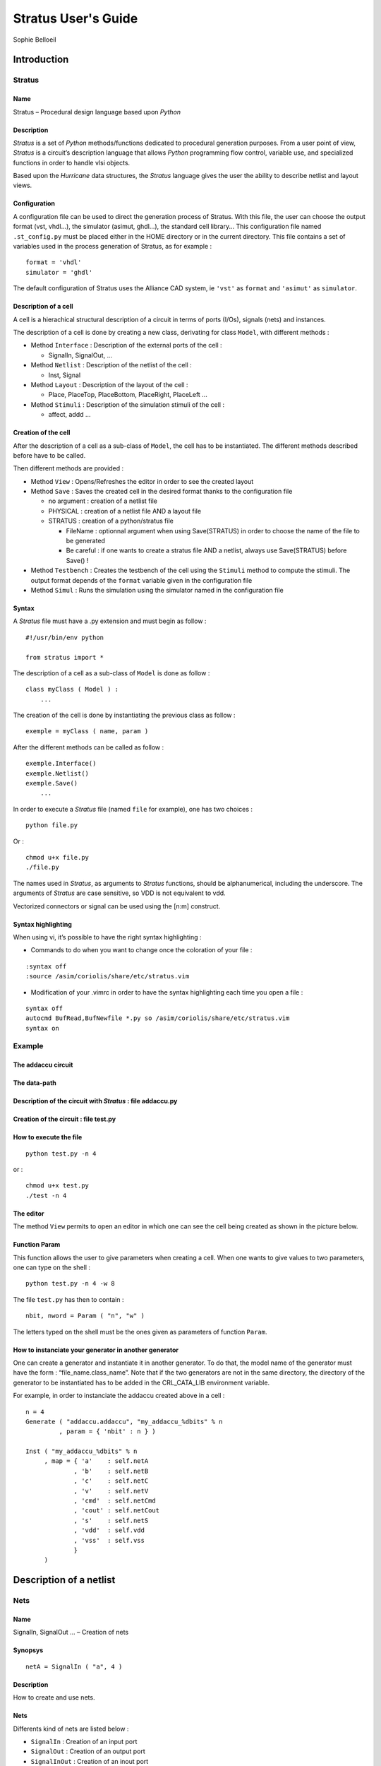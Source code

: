 ====================
Stratus User's Guide
====================
Sophie Belloeil


Introduction
============

Stratus
-------

Name
~~~~

Stratus – Procedural design language based upon *Python*

Description
~~~~~~~~~~~

*Stratus* is a set of *Python* methods/functions dedicated to
procedural generation purposes. From a user point of view, *Stratus* is
a circuit’s description language that allows *Python* programming flow
control, variable use, and specialized functions in order to handle vlsi
objects.

Based upon the *Hurricane* data structures, the *Stratus* language gives
the user the ability to describe netlist and layout views.

Configuration
~~~~~~~~~~~~~

A configuration file can be used to direct the generation process of
Stratus. With this file, the user can choose the output format (vst,
vhdl...), the simulator (asimut, ghdl...), the standard cell library...
This configuration file named ``.st_config.py`` must be placed either in
the HOME directory or in the current directory. This file contains a set
of variables used in the process generation of Stratus, as for example :

::

    format = 'vhdl'
    simulator = 'ghdl'

The default configuration of Stratus uses the Alliance CAD system, ie
``'vst'`` as ``format`` and ``'asimut'`` as ``simulator``.

Description of a cell
~~~~~~~~~~~~~~~~~~~~~

A cell is a hierachical structural description of a circuit in terms
of ports (I/Os), signals (nets) and instances.

The description of a cell is done by creating a new class, derivating
for class ``Model``, with different methods :

-  Method ``Interface`` : Description of the external ports of the cell
   :

   -  SignalIn, SignalOut, ...

-  Method ``Netlist`` : Description of the netlist of the cell :

   -  Inst, Signal

-  Method ``Layout`` : Description of the layout of the cell :

   -  Place, PlaceTop, PlaceBottom, PlaceRight, PlaceLeft ...

-  Method ``Stimuli`` : Description of the simulation stimuli of the
   cell :

   -  affect, addd ...

Creation of the cell
~~~~~~~~~~~~~~~~~~~~

After the description of a cell as a sub-class of ``Model``, the cell
has to be instantiated. The different methods described before have to
be called.

Then different methods are provided :

-  Method ``View`` : Opens/Refreshes the editor in order to see the
   created layout

-  Method ``Save`` : Saves the created cell in the desired format thanks
   to the configuration file

   -  no argument : creation of a netlist file

   -  PHYSICAL : creation of a netlist file AND a layout file

   -  STRATUS : creation of a python/stratus file

      -  FileName : optionnal argument when using Save(STRATUS) in order
         to choose the name of the file to be generated

      -  Be careful : if one wants to create a stratus file AND a
         netlist, always use Save(STRATUS) before Save() !

-  Method ``Testbench`` : Creates the testbench of the cell using the
   ``Stimuli`` method to compute the stimuli. The output format depends
   of the ``format`` variable given in the configuration file

-  Method ``Simul`` : Runs the simulation using the simulator named in
   the configuration file

Syntax
~~~~~~

A *Stratus* file must have a .py extension and must begin as follow :

::

    #!/usr/bin/env python

    from stratus import *

The description of a cell as a sub-class of ``Model`` is done as follow
:

::

    class myClass ( Model ) :
        ...

The creation of the cell is done by instantiating the previous class as
follow :

::

    exemple = myClass ( name, param )

After the different methods can be called as follow :

::

    exemple.Interface()
    exemple.Netlist()
    exemple.Save()
        ...

In order to execute a *Stratus* file (named ``file`` for example), one
has two choices :

::

    python file.py

Or :

::

    chmod u+x file.py
    ./file.py

The names used in *Stratus*, as arguments to *Stratus* functions,
should be alphanumerical, including the underscore. The arguments of
*Stratus* are case sensitive, so VDD is not equivalent to vdd.

| Vectorized connectors or signal can be used using the [n:m] construct.

Syntax highlighting
~~~~~~~~~~~~~~~~~~~

When using vi, it’s possible to have the right syntax highlighting :

-  Commands to do when you want to change once the coloration of your
   file :

::

    :syntax off
    :source /asim/coriolis/share/etc/stratus.vim

-  Modification of your .vimrc in order to have the syntax highlighting
   each time you open a file :

::

    syntax off
    autocmd BufRead,BufNewfile *.py so /asim/coriolis/share/etc/stratus.vim
    syntax on

Example
-------

The addaccu circuit
~~~~~~~~~~~~~~~~~~~

|add1|

The data-path
~~~~~~~~~~~~~

|add2|

Description of the circuit with *Stratus* : file addaccu.py
~~~~~~~~~~~~~~~~~~~~~~~~~~~~~~~~~~~~~~~~~~~~~~~~~~~~~~~~~~~

|addaccu|

Creation of the circuit : file test.py
~~~~~~~~~~~~~~~~~~~~~~~~~~~~~~~~~~~~~~

|test|

How to execute the file
~~~~~~~~~~~~~~~~~~~~~~~

::

    python test.py -n 4

or :

::

    chmod u+x test.py
    ./test -n 4

The editor
~~~~~~~~~~

The method ``View`` permits to open an editor in which one can see the
cell being created as shown in the picture below.

|editor|

Function Param
~~~~~~~~~~~~~~

This function allows the user to give parameters when creating a cell.
When one wants to give values to two parameters, one can type on the
shell :

::

    python test.py -n 4 -w 8

The file ``test.py`` has then to contain :

::

    nbit, nword = Param ( "n", "w" )

The letters typed on the shell must be the ones given as parameters of
function ``Param``.

How to instanciate your generator in another generator
~~~~~~~~~~~~~~~~~~~~~~~~~~~~~~~~~~~~~~~~~~~~~~~~~~~~~~

One can create a generator and instantiate it in another generator.
To do that, the model name of the generator must have the form :
“file\_name.class\_name”.
Note that if the two generators are not in the same directory, the
directory of the generator to be instantiated has to be added in the
CRL\_CATA\_LIB environment variable.

For example, in order to instanciate the addaccu created above in a cell
:

::

    n = 4
    Generate ( "addaccu.addaccu", "my_addaccu_%dbits" % n
             , param = { 'nbit' : n } )

    Inst ( "my_addaccu_%dbits" % n
         , map = { 'a'    : self.netA
                 , 'b'    : self.netB
                 , 'c'    : self.netC
                 , 'v'    : self.netV
                 , 'cmd'  : self.netCmd
                 , 'cout' : self.netCout
                 , 's'    : self.netS
                 , 'vdd'  : self.vdd
                 , 'vss'  : self.vss
                 }
         )


Description of a netlist
========================

Nets
----

Name
~~~~

SignalIn, SignalOut ... – Creation of nets

Synopsys
~~~~~~~~

::

    netA = SignalIn ( "a", 4 )

Description
~~~~~~~~~~~

How to create and use nets.

Nets
~~~~

Differents kind of nets are listed below :

-  ``SignalIn`` : Creation of an input port

-  ``SignalOut`` : Creation of an output port

-  ``SignalInOut`` : Creation of an inout port

-  ``SignalUnknown`` : Creation of an input/output port which direction
   is not defined

-  ``TriState`` : Creation of a tristate port

-  ``CkIn`` : Creation of a clock port

-  ``VddIn`` : Creation of the vdd alimentation

-  ``VssIn`` : Creation of the vss alimentation

-  ``Signal`` : Creation of an internal net

Parameters
~~~~~~~~~~

All kind of constructors have the same parameters :

-  ``name`` : the name of the net (mandatory argument)

-  ``arity`` : the arity of the net (mandatory argument)

-  ``indice`` : for bit vectors only : the LSB bit (optional argument :
   set to 0 by default)

Only ``CkIn``, ``VddIn`` and ``VssIn`` do not have the same parameters :
there is only the ``name`` parameter (they are 1 bit nets).

Functions and methods
~~~~~~~~~~~~~~~~~~~~~

Some functions/methods are provided in order to handle nets :

-  function ``Cat`` : Concatenation of nets, beginning with the MSB

   ::

       Inst ( 'DpgenInv'
            , map = { 'i0'  : Cat ( A, B )
                    , 'nq'  : S
                    , 'vdd' : vdd
                    , 'vss' : vss
                    }
            )

   Or :

   ::

       tab = []
       tab.append ( A )
       tab.append ( B )

       Inst ( 'DpgenInv'
            , map = { 'i0'  : Cat ( tab )
                    , 'nq'  : S
                    , 'vdd' : vdd
                    , 'vss' : vss
                    }
            )

   If A and B are 2 bits nets, the net ``myNet`` will be such as :

   ::

       myNet[3] = A[1]
       myNet[2] = A[0]
       myNet[1] = B[1]
       myNet[0] = B[0]

-  function ``Extend`` : Creation of a net which is an extension of the
   net which it is applied to

   ::

       temp    = Signal (     "temp", 5 )
       tempExt = Signal ( "temp_ext", 8 )

       tempExt <= temp.Extand ( 8, 'one' )

-  method ``Alias`` : Creation of an alias name for a net

   ::

       cin.Alias  ( c_temp[0] )
       cout.Alias ( c_temp[4] )
       for i in range ( 4 ) :
         Inst ( "Fulladder"
              , map = { 'a'    : a[i]
                      , 'b'    : b[i]
                      , 'cin'  : c_temp[i]
                      , 'sout' : sout[i]
                      , 'cout' : c_temp[i+1]
                      , 'vdd'  : vdd
                      , 'vss'  : vss
                      }
              )    


Errors
~~~~~~

Some errors may occur :

-  | ``Error in SignalIn :``
   | ``the lenght of the net must be a positive value.``
   | One can not create a net with a negative lenght.


Instances
---------

Name
~~~~

Inst – Creation of instances

Synopsys
~~~~~~~~

::

    Inst ( model
         , name
         , map = connectmap 
         )

Description
~~~~~~~~~~~

Instantiation of an instance. The type of the instance is given by the
``model`` parameter. The connexions are made thanks to the
``connectmap`` parameters.

Parameters
~~~~~~~~~~

-  ``Model`` : Name of the mastercell of the instance to create
   (mandatory argument)

-  ``name`` : Name of the instance (optional)
   When this argument is not defined, the instance has a name created
   by default. This argument is usefull when one wants to create a
   layout as well. Indeed, the placement of the instances is much easier
   when the conceptor has chosen himself the name f the
   instances.</para>

-  ``connectmap`` : Connexions in order to make the netlist

``param`` and ``map`` are dictionnaries as shown in the example below.

Example
~~~~~~~

::

    Inst ( 'a2_x2'
         , map = { 'i0'  : in0
                 , 'i1'  : in1
                 , 'q'   : out
                 , 'vdd' : vdd
                 , 'vss' : vss
                 }
         )

You can see a concrete example at :

Errors
~~~~~~

Some errors may occur :

-  ``Error in Inst : the model Model does not exist.``
   ``Check CRL_CATA_LIB.``
   Either one has made a mistake in the name of the model, either the
   environment variable is not correct.

-  ``Error in Inst : port does not exist in model Model.``
   One port in map is not correct.

-  ``Error in Inst : one input net is not dimensionned.``
   The size of the output nets is automatically calculated bus the
   input nets must be dimensionned before being connected.


Generators
----------

Name
~~~~

Generate – Interface with the generators

Synopsys
~~~~~~~~

::

    Generate ( model, modelname, param = dict )

Description
~~~~~~~~~~~

The ``Generate`` function call is the generic interface to all
generators.

Arguments
~~~~~~~~~

-  ``model`` : Specifies which generator is to be invoked

   -  If the generator belongs to the Dpgen library provided by Stratus,
      the model name of the generator is simply the name of the class of
      the generator.

   -  If the generator is created by the user, the model name of the
      generator must have the form : “file\_name.class\_name”. (Note
      that if the the generator is not in the working directory, the
      directory of the generator to be instantiated has to be added in
      the CRL\_CATA\_LIB environment variable)

-  ``modelname`` : Specifies the name of the model to be generated

-  ``dict`` : Specifies the parameters of the generator

Parameters
~~~~~~~~~~

Every generator has it’s own parameters. They must be described in the
map ``dict``.
Every generator provides a netlist view. Two other views can be
generated, if they are provided by the generator. Two parameters have to
be given, in order to choose those views :

-  ’physical’ : True/False, generation of the physical view (optionnal,
   False by default)

-  ’behavioral’ : True/False, generation of the behavioral view
   (optionnal, False by default)

Errors
~~~~~~

Some errors may occur :

-  ``[Stratus ERROR] Generate : the model must be described in a string.``


Description of a layout
=======================

Place
-----

Name
~~~~

Place – Places an instance

Synopsys
~~~~~~~~

::

    Place ( ins, sym, point )

Description
~~~~~~~~~~~

Placement of an instance.
The instance has to be instantiated in the method ``Netlist``, in
order to use the ``Place`` function.

Parameters
~~~~~~~~~~

-  ``ins`` : Instance to place.

-  ``sym`` : Geometrical operation to be performed on the instance
   before beeing placed.
   The ``sym`` argument can take eight legal values :

   -  ``NOSYM`` : no geometrical operation is performed

   -  ``SYM_Y`` : Y becomes -Y, that means toward X axe symetry

   -  ``SYM_X`` : X becomes -X, that means toward Y axe symetry

   -  ``SYMXY`` : X becomes -X, Y becomes -Y

   -  ``ROT_P`` : a positive 90 degrees rotation takes place

   -  ``ROT_M`` : a negative 90 degrees rotation takes place

   -  ``SY_RP`` : Y becomes -Y, and then a positive 90 degrees rotation
      takes place

   -  ``SY_RM`` : Y becomes -Y, and then a negative 90 degrees rotation
      takes place

-  ``point`` : coordinates of the lower left corner of the abutment box
   of the instance in the current figure.

Example
~~~~~~~

::

    Place ( myInst, NOSYM, XY ( 0, 0 ) )

Errors
~~~~~~

Some errors may occur :

-  | ``[Stratus ERROR] Placement : the instance doesn't exist.``
   | The instance must be instanciated in order to be placed.

-  ``[Stratus ERROR] Placement : the first argument is not an instance.``

-  | ``[Stratus ERROR] Placement : the instance is already placed.``
   | One can not place an instance twice

-  | ``[Stratus ERROR] Place : wrong argument for placement type.``
   | The symetry given as argument is not correct.

-  | ``[Stratus ERROR] Place : wrong argument for placement,``
   | `` the coordinates must be put in a XY object.``
   | The coordinates are not descrobed the bood way.


PlaceTop
--------

Name
~~~~

PlaceTop – Places an instance at the top of the “reference instance”

Synopsys
~~~~~~~~

::

    PlaceTop ( ins, sym, offsetX, offsetY )

Description
~~~~~~~~~~~

Placement of an instance.
The instance has to be instantiated in the method ``Netlist`` in order
to use the ``PlaceTop`` function.

The bottom left corner of the abutment box of the instance is placed,
after beeing symetrized and/or rotated, toward the top left corner of
the abutment box of the “reference instance”. The newly placed instance
becomes the “reference instance”.

Parameters
~~~~~~~~~~

-  ``ins`` : Instance to place.

-  ``sym`` : Geometrical operation to be performed on the instance
   before beeing placed.
   The ``sym`` argument can take eight legal values :

   -  ``NOSYM`` : no geometrical operation is performed

   -  ``SYM_Y`` : Y becomes -Y, that means toward X axe symetry

   -  ``SYM_X`` : X becomes -X, that means toward Y axe symetry

   -  ``SYMXY`` : X becomes -X, Y becomes -Y

   -  ``ROT_P`` : a positive 90 degrees rotation takes place

   -  ``ROT_M`` : a negative 90 degrees rotation takes place

   -  ``SY_RP`` : Y becomes -Y, and then a positive 90 degrees rotation
      takes place

   -  ``SY_RM`` : Y becomes -Y, and then a negative 90 degrees rotation
      takes place

-  ``offsetX`` (optionnal) : An offset is put horizontally. The value
   given as argument must be a multiple of PITCH

-  ``offsetY`` (optionnal) : An offset is put vertically. The value
   given as argument must be a multiple of SLICE

Example
~~~~~~~

::

    Place    ( myInst1, NOSYM, 0, 0 )
    PlaceTop ( myInst2, SYM_Y )

Errors
~~~~~~

Some errors may occur :

-  ``[Stratus ERROR] Placement : the instance doesn't exist.``
   The instance must be instanciated in order to be placed.

-  ``[Stratus ERROR] Placement : the first argument is not an instance.``

-  ``[Stratus ERROR] Placement : the instance is already placed.``
   One can not place an instance twice

-  ``[Stratus ERROR] PlaceTop : no previous instance.``
   One can use ``PlaceTop`` only if a reference instance exist. Use a
   ``Place`` call before.

-  ``[Stratus ERROR] PlaceTop : wrong argument for placement type.``
   The symetry given as argument is not correct.


PlaceBottom
-----------

Name
~~~~

PlaceBottom – Places an instance below the “reference instance”

Synopsys
~~~~~~~~

::

    PlaceBottom ( ins, sym, offsetX, offsetY )

Description
~~~~~~~~~~~

Placement of an instance.
The instance has to be instantiated in the method ``Netlist`` in order
to use the ``PlaceTop`` function.

The top left corner of the abutment box of the instance is placed, after
beeing symetrized and/or rotated, toward the bottom left corner of the
abutment box of the “reference instance”. The newly placed instance
becomes the “reference instance”.

Parameters
~~~~~~~~~~

-  ``ins`` : Instance to place.

-  ``sym`` : Geometrical operation to be performed on the instance
   before beeing placed.
   The ``sym`` argument can take eight legal values :

   -  ``NOSYM`` : no geometrical operation is performed

   -  ``SYM_Y`` : Y becomes -Y, that means toward X axe symetry

   -  ``SYM_X`` : X becomes -X, that means toward Y axe symetry

   -  ``SYMXY`` : X becomes -X, Y becomes -Y

   -  ``ROT_P`` : a positive 90 degrees rotation takes place

   -  ``ROT_M`` : a negative 90 degrees rotation takes place

   -  ``SY_RP`` : Y becomes -Y, and then a positive 90 degrees rotation
      takes place

   -  ``SY_RM`` : Y becomes -Y, and then a negative 90 degrees rotation
      takes place

-  ``offsetX`` (optionnal) : An offset is put horizontally. The value
   given as argument must be a multiple of PITCH

-  ``offsetY`` (optionnal) : An offset is put vertically. The value
   given as argument must be a multiple of SLICE

Example
~~~~~~~

::

    Place       ( myInst1, NOSYM, 0, 0 )
    PlaceBottom ( myInst2, SYM_Y       )

Errors
~~~~~~

Some errors may occur :

-  ``[Stratus ERROR] Placement : the instance doesn't exist.``
   The instance must be instanciated in order to be placed.

-  ``[Stratus ERROR] Placement : the first argument is not an instance.``

-  ``[Stratus ERROR] Placement : the instance is already placed.``
   One can not place an instance twice

-  ``[Stratus ERROR] PlaceBottom : no previous instance.``
   One can use ``PlaceBottom`` only if a reference instance exist. Use
   a ``Place`` call before.

-  ``[Stratus ERROR] PlaceBottom : wrong argument for placement type.``
   The symetry given as argument is not correct.


PlaceRight
----------

Name
~~~~

PlaceRight – Places an instance at the right of the “reference instance”

Synopsys
~~~~~~~~

::

    PlaceRight ( ins, sym, offsetX, offsetY )

Description
~~~~~~~~~~~

Placement of an instance.
The instance has to be instantiated in the method ``Netlist`` in order
to use the ``PlaceTop`` function.

The bottom left corner of the abutment box of the instance is placed,
after beeing symetrized and/or rotated, toward the bottom right corner
of the abutment box of the “reference instance”. The newly placed
instance becomes the “reference instance”.

Parameters
~~~~~~~~~~

-  ``ins`` : Instance to place.

-  ``sym`` : Geometrical operation to be performed on the instance
   before beeing placed.
   The ``sym`` argument can take eight legal values :

   -  ``NOSYM`` : no geometrical operation is performed

   -  ``SYM_Y`` : Y becomes -Y, that means toward X axe symetry

   -  ``SYM_X`` : X becomes -X, that means toward Y axe symetry

   -  ``SYMXY`` : X becomes -X, Y becomes -Y

   -  ``ROT_P`` : a positive 90 degrees rotation takes place

   -  ``ROT_M`` : a negative 90 degrees rotation takes place

   -  ``SY_RP`` : Y becomes -Y, and then a positive 90 degrees rotation
      takes place

   -  ``SY_RM`` : Y becomes -Y, and then a negative 90 degrees rotation
      takes place

-  ``offsetX`` (optionnal) : An offset is put horizontally. The value
   given as argument must be a multiple of PITCH

-  ``offsetY`` (optionnal) : An offset is put vertically. The value
   given as argument must be a multiple of SLICE

Example
~~~~~~~

::

    Place      ( myInst1, NOSYM, 0, 0 )
    PlaceRight ( myInst2, NOSYM )

Errors
~~~~~~

Some errors may occur :

-  ``[Stratus ERROR] Placement : the instance doesn't exist.``
   The instance must be instanciated in order to be placed.

-  ``[Stratus ERROR] Placement : the first argument is not an instance.``

-  ``[Stratus ERROR] Placement : the instance is already placed.``
   One can not place an instance twice

-  ``[Stratus ERROR] PlaceRight : no previous instance.``
   One can use ``PlaceRight`` only if a reference instance exist. Use
   a ``Place`` call before.

-  ``[Stratus ERROR] PlaceRight : wrong argument for placement type.``
   The symetry given as argument is not correct.


PlaceLeft
---------

Name
~~~~

PlaceLeft – Places an instance at the left of the “reference instance”

Synopsys
~~~~~~~~

::

    PlaceLeft ( ins, sym, offsetX, offsetY )

Description
~~~~~~~~~~~

Placement of an instance.
The instance has to be instantiated in the method ``Netlist`` in order
to use the ``PlaceTop`` function.

The bottom right corner of the abutment box of the instance is placed,
after beeing symetrized and/or rotated, toward the bottom left corner of
the abutment box of the “reference instance”. The newly placed instance
becomes the “reference instance”.

Parameters
~~~~~~~~~~

-  ``ins`` : Instance to place.

-  ``sym`` : Geometrical operation to be performed on the instance
   before beeing placed.
   The ``sym`` argument can take eight legal values :

   -  ``NOSYM`` : no geometrical operation is performed

   -  ``SYM_Y`` : Y becomes -Y, that means toward X axe symetry

   -  ``SYM_X`` : X becomes -X, that means toward Y axe symetry

   -  ``SYMXY`` : X becomes -X, Y becomes -Y

   -  ``ROT_P`` : a positive 90 degrees rotation takes place

   -  ``ROT_M`` : a negative 90 degrees rotation takes place

   -  ``SY_RP`` : Y becomes -Y, and then a positive 90 degrees rotation
      takes place

   -  ``SY_RM`` : Y becomes -Y, and then a negative 90 degrees rotation
      takes place

-  ``offsetX`` (optionnal) : An offset is put horizontally. The value
   given as argument must be a multiple of PITCH

-  ``offsetY`` (optionnal) : An offset is put vertically. The value
   given as argument must be a multiple of SLICE

Example
~~~~~~~

::

    Place     ( myInst1, NOSYM, 0, 0 )
    PlaceLeft ( myInst2, NOSYM )

Errors
~~~~~~

Some errors may occur :

-  ``[Stratus ERROR] Placement : the instance doesn't exist.``
   The instance must be instanciated in order to be placed.

-  ``[Stratus ERROR] Placement : the first argument is not an instance.``

-  ``[Stratus ERROR] Placement : the instance is already placed.``
   One can not place an instance twice

-  ``[Stratus ERROR] PlaceLeft : no previous instance.``
   One can use ``PlaceLeft`` only if a reference instance exist. Use a
   ``Place`` call before.

-  ``[Stratus ERROR] PlaceLeft : wrong argument for placement type.``
   The symetry given as argument is not correct.


SetRefIns
---------

Name
~~~~

SetRefIns – Defines the new “reference instance” for placement

Synopsys
~~~~~~~~

::

    SetRefIns ( ins )

Description
~~~~~~~~~~~

This function defines the new “reference instance”, used as starting
point in the relative placement functions.
It’s regarding the abutmentbox of the instance ``ins`` that the next
instance is going to be placed, if using the appropriate functions.

Note that the more recently placed instance becomes automaticaly the
“reference instance”, if SetRefIns isn’t called.

Parameters
~~~~~~~~~~

-  ``ins`` : defines the new “reference instance”

Example
~~~~~~~

::

    Place      ( myInst1, NOSYM, 0, 0 )
    PlaceRight ( myInst2, NOSYM       )

    SetRefIns  ( myInst1 )
    PlaceTop   ( myInst3, SYM_Y       )

``myInst3`` is on top of ``myInst1`` instead of ``myInst2``.

Errors
~~~~~~

Some errors may occur :

-  ``[Stratus ERROR] SetRefIns : the instance doesn't exist.``
   If the instance has not been instanciated, it is impossible do to
   any placement from it.

-  ``[Stratus ERROR] SetRefIns : the instance ...is not placed.``
   If the instance has not been placed, it is impossible do to any
   placement from it.


DefAb
-----

Name
~~~~

DefAb – Creates the abutment box of the current cell

Synopsys
~~~~~~~~

::

    DefAb ( point1, point2 )

Description
~~~~~~~~~~~

This function creates the abutment box of the current cell.

Note that one does not have to call this function before saving in order
to create the abutment box. The abutment box is created nevertheless
(given to placed instances). This function is usefull if one wants to
create an abutment before placing the instances.

Parameters
~~~~~~~~~~

-  ``point1`` : coordinates of the bottom left corner of the created
   abutment box.

-  ``point2`` : coordinates of the top right corner of the created
   abutment box.

Example
~~~~~~~

::

    DefAb ( XY(0, 0), XY(500, 100) )

    Place ( self.inst, NOSYM, XY(0, 0) )

Errors
~~~~~~

Some errors may occur :

-  ``[Stratus ERROR] DefAb : an abutment box already exists.``
   `` Maybe you should use ResizeAb function.``
   One has called DefAb but the current cell already has an abutment
   box.
   In order to modify the current abutment box, the function to call
   is ResizeAb.

-  ``[Stratus ERROR] DefAb : wrong argument,``
   `` the coordinates must be put in a XY object.``
   The type of one of the arguments is not correct. Coordinates must
   be put in a ``XY`` object.

-  ``[Stratus ERROR] DefAb :``
   ``Coordinates of an abutment Box in y must be multiple of the slice.``
   ``Coordinates of an abutment Box in x must be multiple of the pitch.``
   One has called DefAb with non authorized values.


ResizeAb
--------

Name
~~~~

ResizeAb – Modifies the abutment box of the current cell

Synopsys
~~~~~~~~

::

    ResizeAb ( dx1, dy1, dx2, dy2 )

Description
~~~~~~~~~~~

This function modifies the abutment box of the current cell.
The coordinates of the abutment box are the coordinates of the envelop
of the abutment boxes of each instance plus the delta values given as
argument.

Note that one can not call this function in order to create the abutment
box. This fonction only modifies the already created abutment box.

Parameters
~~~~~~~~~~

-  ``(dx1, dy1)`` : Values to be substracted to the lower left corner of
   the previous abutment box.

-  ``(dx2, dy2)`` : Values to be added to the upper right corner of the
   previous abutment box.

The Values are used as follow :

|resize|

Example
~~~~~~~

::

    % Expansion of the abutment box at the top and the bottom
    ResizeAb ( 0, 100, 0, 100 )

Errors
~~~~~~

Some errors may occur :

-  `` [Stratus ERROR] ResizeAb :``
   ``Coordinates of an abutment Box in y must be multiple of the slice.``
   ``Coordinates of an abutment Box in x must be multiple of the pitch.``
   One has called ResizeAb with non authorized values

-  `` [Stratus ERROR] ResizeAb :``
   ``one of the values of dx1 or dx2 (dy1 or dy2)  is incompatible with``
   ``the size of the abutment box.``
   ``Coordinates of an abutment Box in x must be multiple of the pitch.``
   One has called ResizeAb with a value which deteriorates the
   abtument box


Patterns generation extension
=============================

Description of the stimuli
--------------------------

The stimuli used for the simulation are described in a ``Stimuli``
method. This method is a Python function generator that is automatically
called by the ``Testbench`` method to generate all the stimuli. As a
Python function generator, the ``yield`` instruction have to be used at
the end of each stimuli computation.

Affect value to signals
~~~~~~~~~~~~~~~~~~~~~~~

The method ``affect`` permits to affect a value to a given signal as
follow

::

    self._stim.affect(self.Ck,0)

Add stimuli
~~~~~~~~~~~

The method ``add`` permits to finish a step of simulation by add all the
values to the current stimuli

::

    self._stim.add()

Place and Route
===============

PlaceSegment
------------

Name
~~~~

PlaceSegment – Places a segment

Synopsys
~~~~~~~~

::

    PlaceSegment ( net, layer, point1, point2, width )

Description
~~~~~~~~~~~

Placement of a segment.
The segment is created between ``point1`` and ``point2`` on the layer
``layer`` and with width ``width``. It belongs to the net ``net``.
Note that the segment must be horizontal or vertival.

Parameters
~~~~~~~~~~

-  ``net`` : Net which the segment belongs to

-  ``layer`` : Layer of the segment.
   The ``layer`` argument is a string wich can take different values,
   thanks to the technology (file described in HUR\_TECHNO\_NAME)

   -  NWELL, PWELL, ptie, ntie, pdif, ndif, ntrans, ptrans, poly, ALU1,
      ALU2, ALU3, ALU4, ALU5, ALU6, VIA1, VIA2, VIA3, VIA4, VIA5, TEXT,
      UNDEF, SPL1, TALU1, TALU2, TALU3, TALU4, TALU5, TALU6, POLY, NTIE,
      PTIE, NDIF, PDIF, PTRANS, NTRANS, CALU1, CALU2, CALU3, CALU4,
      CALU5, CALU6, CONT\_POLY, CONT\_DIF\_N, CONT\_DIF\_P,
      CONT\_BODY\_N, CONT\_BODY\_P, via12, via23, via34, via45, via56,
      via24, via25, via26, via35, via36, via46, CONT\_TURN1,
      CONT\_TURN2, CONT\_TURN3, CONT\_TURN4, CONT\_TURN5, CONT\_TURN6

-  ``point1``, ``point2`` : The segment is created between those two
   points

Example
~~~~~~~

::

    PlaceSegment ( myNet, "ALU3", XY (10, 0), XY (10, 100), 2 )

Errors
~~~~~~

Some errors may occur :

-  ``[Stratus ERROR] PlaceSegment : Argument layer must be a string.``

-  ``[Stratus ERROR] PlaceSegment : Wrong argument,``
   ``the coordinates of the segment must be put in XY objects.``

-  ``[Stratus ERROR] PlaceSegment : Segments are vertical or horizontal.``
   The two references given as argument do not describe a vertical or
   horizontal segment. Wether coordinate x or y of the references must
   be identical.

]*CopyUpSegment*CopyUpSegmentseccopy

PlaceContact
------------

Name
~~~~

PlaceContact – Places a contact

Synopsys
~~~~~~~~

::

    PlaceContact ( net, layer, point, width, height )

Description
~~~~~~~~~~~

Placement of a contact.
The contact is located at the coodinates of ``point``, on the layer
``layer`` and has a size of 1 per 1. It belongs to the net ``net``.
Note that the segment must be horizontal or vertival.

Parameters
~~~~~~~~~~

-  ``net`` : Net which the contact belongs to

-  ``layer`` : Layer of the segment.
   The ``layer`` argument is a string wich can take different values,
   thanks to the technology (file described in HUR\_TECHNO\_NAME)

   -  NWELL, PWELL, ptie, ntie, pdif, ndif, ntrans, ptrans, poly, ALU1,
      ALU2, ALU3, ALU4, ALU5, ALU6, VIA1, VIA2, VIA3, VIA4, VIA5, TEXT,
      UNDEF, SPL1, TALU1, TALU2, TALU3, TALU4, TALU5, TALU6, POLY, NTIE,
      PTIE, NDIF, PDIF, PTRANS, NTRANS, CALU1, CALU2, CALU3, CALU4,
      CALU5, CALU6, CONT\_POLY, CONT\_DIF\_N, CONT\_DIF\_P,
      CONT\_BODY\_N, CONT\_BODY\_P, via12, via23, via34, via45, via56,
      via24, via25, via26, via35, via36, via46, CONT\_TURN1,
      CONT\_TURN2, CONT\_TURN3, CONT\_TURN4, CONT\_TURN5, CONT\_TURN6

-  ``point`` : Coodinates of the contact

-  ``width`` : Width of the contact

-  ``height`` : Height of the contact

Example
~~~~~~~

::

    PlaceContact ( myNet, "ALU2", XY (10, 0), 2, 2 )

Errors
~~~~~~

Some errors may occur :

-  ``[Stratus ERROR] PlaceContact : Argument layer must be a string.``

-  ``[Stratus ERROR] PlaceContact : Wrong argument,``
   ``the coordinates of the contact must be put in a XY object.``


PlacePin
--------

Name
~~~~

PlacePin – Places a pin

Synopsys
~~~~~~~~

::

    PlacePin ( net, layer, direction, point, width, height )

Description
~~~~~~~~~~~

Placement of a pin.
The pin is located at the coodinates of ``point``, on the layer
``layer``, has a a direction of ``direction`` and size of 1 per 1. It
belongs to the net ``net``.

Parameters
~~~~~~~~~~

-  ``net`` : Net which the pin belongs to

-  ``layer`` : Layer of the segment.
   The ``layer`` argument is a string wich can take different values,
   thanks to the technology (file described in HUR\_TECHNO\_NAME)

   -  NWELL, PWELL, ptie, ntie, pdif, ndif, ntrans, ptrans, poly, ALU1,
      ALU2, ALU3, ALU4, ALU5, ALU6, VIA1, VIA2, VIA3, VIA4, VIA5, TEXT,
      UNDEF, SPL1, TALU1, TALU2, TALU3, TALU4, TALU5, TALU6, POLY, NTIE,
      PTIE, NDIF, PDIF, PTRANS, NTRANS, CALU1, CALU2, CALU3, CALU4,
      CALU5, CALU6, CONT\_POLY, CONT\_DIF\_N, CONT\_DIF\_P,
      CONT\_BODY\_N, CONT\_BODY\_P, via12, via23, via34, via45, via56,
      via24, via25, via26, via35, via36, via46, CONT\_TURN1,
      CONT\_TURN2, CONT\_TURN3, CONT\_TURN4, CONT\_TURN5, CONT\_TURN6

-  ``direction`` : Direction of the pin

   -  UNDEFINED, NORTH, SOUTH, EAST, WEST

-  ``point`` : Coodinates of the pin

-  ``width`` : Width of the pin

-  ``height`` : Height of the pin

Example
~~~~~~~

::

    PlacePin ( myNet, "ALU2", NORTH, XY (10, 0), 2, 2 )

Errors
~~~~~~

Some errors may occur :

-  ``[Stratus ERROR] PlacePin : Argument layer must be a string.``

-  ``[Stratus ERROR] PlacePin : Illegal pin access direction.``
   ``The values are : UNDEFINED, NORTH, SOUTH, EAST, WEST.``

-  ``[Stratus ERROR] PlacePin : Wrong argument,``
   ``the coordinates of the pin must be put in a XY object.``

PlaceRef
--------

Name
~~~~

PlaceRef – Places a reference

Synopsys
~~~~~~~~

::

    PlaceRef ( point, name )

Description
~~~~~~~~~~~

Placement of a reference.
The reference is located at the coordinates of ``point``, with name
``name``.

Parameters
~~~~~~~~~~

-  ``point`` : Coodinates of the reference

-  ``name`` : Name of the reference

Example
~~~~~~~

::

    PlaceRef ( XY (10, 0), "myref" )

Errors
~~~~~~

Some errors may occur :

-  ``[Stratus ERROR] PlaceRef : Wrong argument,``
   ``the coordinates of the reference must be put in a XY object.``

-  ``[Stratus ERROR] PlaceRef : Argument layer must be a string.``


GetRefXY
--------

Name
~~~~

GetRefXY – Returns the coordinates of a reference

Synopsys
~~~~~~~~

::

    GetRefXY ( pathname, refname )

Description
~~~~~~~~~~~

Computation of coordinates.
The point returned (object XY) represents the location of the
reference of name ``refname`` within the coodinates system of the top
cell. The reference ``refname`` is instanciated in an instance found
thanks to ``pathname`` which represents an ordered sequence of instances
through the hierarchy.

Parameters
~~~~~~~~~~

-  ``pathname`` : The path in order to obtain, from the top cell, the
   instance the reference ``refname`` belongs to

-  ``refname`` : The name of the reference

Example
~~~~~~~

The cell which is being created (the top cell), instanciates a generator
with instance name “my\_dpgen\_and2”. This generator instanciates an
instance called “cell\_1” which the reference “i0\_20” belongs to.

::

    GetRefXY ( "my_dpgen_and2.cell_1", "i0_20" )

Errors
~~~~~~

Some errors may occur :

-  ``[Stratus ERROR] GetRefXY :``
   ``The instance's path must be put with a string.``

-  ``[Stratus ERROR] GetRefXY :``
   ``The reference must be done with it's name : a string.``

-  ``[Stratus ERROR] GetRefXY :``
   ``No reference found with name ... in masterCell ...``

CopyUpSegment
-------------

Name
~~~~

CopyUpSegment – Copies the segment of an instance in the current cell

Synopsys
~~~~~~~~

::

    CopyUpSegment ( pathname, netname, newnet  )

Description
~~~~~~~~~~~

Duplication of a segment.
The segment is created with the same cordinates and layer as the
segment corresponding to the net ``netname`` in the instance found
thanks to ``pathname``. It belongs to the net ``newnet``.
Note that if several segments correspond to the net, they are all
going to be copied.

Parameters
~~~~~~~~~~

-  ``pathname`` : The path in order to obtain, from the top cell, the
   instance the net ``netname`` belongs to

-  ``netname`` : The name of the net which the segment belongs to

-  ``net`` : The net which the top cell segment os going to belong to

Example
~~~~~~~

::

    CopuUpSegment ( "my_dpgen_and2.cell_1", "i0", myNet )

Errors
~~~~~~

Some errors may occur :

-  ``[Stratus ERROR] CopyUpSegment :``
   ``The instance's path must be put with a string.``

-  ``[Stratus ERROR] CopyUpSegment :``
   ``The segment must be done with it's name : a string.``

-  ``[Stratus ERROR] CopyUpSegment :``
   ``No net found with name ... in masterCell ...``
   There is no net with name ``netname`` in the instance found thanks
   to the path ``pathname``.

-  ``[Stratus ERROR] CopyUpSegment :``
   ``No segment found with net ... in masterCell ...``
   The net with name ``netname`` has no segment. So the copy of
   segment can not be done.

-  ``[Stratus ERROR] CopyUpSegment :``
   ``the segment of net ... are not of type CALU.``
   In other words, the net is not an external net. The copy can be
   done only with external nets.

PlaceCentric
------------

Name
~~~~

PlaceCentric – Placement of an instance in the middle of an abutment box

Synopsys
~~~~~~~~

::

    PlaceCentric ( ins )

Description
~~~~~~~~~~~

This function places an instance in the middle of and abutment box.
The instance has to be instantiated in the method ``Netlist`` in order
to use this function.

Parameters
~~~~~~~~~~

-  ``ins`` : Instance to place

Errors
~~~~~~

Some errors may occur :

-  ``[Stratus ERROR] PlaceCentric: the instance does not exist.``
   The instance must be instanciated in order to be placed.

-  ``[Stratus ERROR] PlaceCentric :``
   ``the instance's size is greater than this model.``
   The instance must fit in the abutment box. The abutment box may not
   be big enough.

PlaceGlu
--------

Name
~~~~

PlaceGlue – Automatic placement of non placed instances

Synopsys
~~~~~~~~

::

    PlaceGlue ( cell )

Description
~~~~~~~~~~~

This function places, thanks to the automatic placer Mistral of
Coriolis, all the non placed instances of the cell.

Parameters
~~~~~~~~~~

-  ``cell`` : the cell which the fonction is applied to

FillCell
--------

Name
~~~~

FillCell – Automatic placement of ties.

Synopsys
~~~~~~~~

::

    FillCell ( cell )

Description
~~~~~~~~~~~

This function places automatically ties.

Parameters
~~~~~~~~~~

-  ``cell`` : the cell which the fonction is applied to

Errors
~~~~~~

Some errors may occur :

-  ``[Stratus ERROR] FillCell : Given cell doesn't exist.``
   The argument is wrong. Check if one has created the cell correctly.

Pads
----

Name
~~~~

PadNorth, PadSouth, PadEast, PasWest – Placement of pads at the
periphery of the cell

Synopsys
~~~~~~~~

::

    PadNorth ( args )

Description
~~~~~~~~~~~

These functions place the pads given as arguments at the given side of
the cell (PadNorth : up north, PadSouth : down south ...). Pads are
placed from bottom to top for PadNorth and PadSouth and from left to
right for PadWest and PasEast.

Parameters
~~~~~~~~~~

-  ``args`` : List of pads to be placed

Example
~~~~~~~

::

    PadSouth ( self.p_cin, self.p_np, self.p_ng, self.p_vssick0
             , self.p_vddeck0, self.p_vsseck1, self.p_vddeck1, self.p_cout
             , self.p_y[0], self.p_y[1], self.p_y[2]
             )

Errors
~~~~~~

Some errors may occur :

-  ``[Stratus ERROR] PadNorth : not enough space for all pads.``
   The abutment box is not big enough in order to place all the pads.
   Maybe one could put pads on other faces of the cell.

-  ``[Stratus ERROR] PadNorth : one instance doesn't exist.``
   One of the pads given as arguments does not exist

-  ``[Stratus ERROR] PadNorth : one argument is not an instance.``
   One of the pads is not one of the pads of the cell.

-  ``[Stratus ERROR] PadNorth : the instance ins is already placed.``
   One is trying to place a pad twice.

-  ``[Stratus ERROR] PadNorth : pad ins must be closer to the center.``
   The pad name ins must be put closer to the center in order to route
   the cell

Alimentation rails
------------------

Name
~~~~

AlimVerticalRail, AlimHorizontalRail – Placement of a
vertical/horizontal alimentation call back

Synopsys
~~~~~~~~

::

    AlimVerticalRail ( nb )

Description
~~~~~~~~~~~

These functions place a vertical/horizontal alimentation call back. It’s
position is given by the parameter given.

Parameters
~~~~~~~~~~

-  ``nb`` : coordinate of the rail

   -  For AlimVerticalRail, ``nb`` is in pitches i.e. 5 lambdas

   -  For AlimHorizontalRail, ``nb`` is in slices i.e. 50 lambdas

Example
~~~~~~~

::

    AlimVerticalRail   (  50 )
    AlimVerticalRail   ( 150 )
        
    AlimHorizontalRail (  10 )

Errors
~~~~~~

Some errors may occur :

-  ``[Stratus ERROR] AlimHorizontalRail :``
   ``Illegal argument y, y must be between ... and ...``
   The argument given is wrong : the call back would not be in the
   abutment box.

-  ``[Stratus ERROR] Placement of cells :``
   ``please check your file of layout with DRUC.``
   The placement of the cell needs to be correct in order to place a
   call back. Check the errors of placement.

Alimentation connectors
-----------------------

Name
~~~~

AlimConnectors – Creation of connectors at the periphery of the core of
a circuit

Synopsys
~~~~~~~~

::

    AlimConnectors()

Description
~~~~~~~~~~~

This function creates the connectors in Alu 1 at the periphery of the
core.

PowerRing
---------

Name
~~~~

PowerRing – Placement of power rings.

Synopsys
~~~~~~~~

::

    PowerRing ( nb )

Description
~~~~~~~~~~~

This function places power rings around the core and around the plots.

Parameters
~~~~~~~~~~

-  ``nb`` : Number of pair of rings vdd/vss

Example
~~~~~~~

::

    PowerRing ( 3 )

Errors
~~~~~~

Some errors may occur :

-  ``[Stratus ERROR] PowerRing : Pads in the north haven't been placed.``
   The pads of the 4 sides of the chip must be placed before calling
   function PowerRing.

-  ``[Stratus ERROR] PowerRing : too many rings, not enough space.``
   Wether The argument of PowerRing is to big, or the abutment box of
   the chip is to small. There’s no space to put the rings.

RouteCk
-------

Name
~~~~

RouteCk – Routing of signal Ck to standard cells

Synopsys
~~~~~~~~

::

    RouteCk ( net )

Description
~~~~~~~~~~~

This function routes signal Ck to standard cells.

Parameters
~~~~~~~~~~

-  ``net`` : the net which the fonction is applied to

Errors
~~~~~~

Some errors may occur :

-  ``[Stratus ERROR] RouteCk : Pads in the north haven't been placed``
   The pads must be placed before calling RoutageCk.

Instanciation facilities
========================

Buffer
------

Name
~~~~

Buffer – Easy way to instantiate a buffer

Synopsys
~~~~~~~~

::

    netOut <= netIn.Buffer()

Description
~~~~~~~~~~~

This method is a method of net. The net which this method is applied
to is the input net of the buffer. The method returns a net : the output
net.
Note that it is possible to change the generator instanciated with the
``SetBuff`` method.

Example
~~~~~~~

::

    class essai ( Model ) :

      def Interface ( self ) :
        self.A = SignalIn  ( "a", 4 )
        
        self.S = SignalOut ( "s", 4 )

        self.Vdd = VddIn  ( "vdd" )
        self.Vss = VssIn  ( "vss" )
    	
      def Netlist ( self ) :

        self.S <= self.A.Buffer() 

Multiplexor
-----------

Name
~~~~

Mux – Easy way to instantiate a multiplexor

Synopsys
~~~~~~~~

::

    netOut <= netCmd.Mux ( arg )

Description
~~~~~~~~~~~

This method is a method of net. The net which this method is applied
to is the command of the multiplexor. The nets given as parameters are
all the input nets. This method returns a net : the output net.
There are two ways to describe the multiplexor : the argument ``arg``
can be a list or a dictionnary.
Note that it is possible to change the generator instanciated with the
``SetMux`` method.

Parameters
~~~~~~~~~~

-  List :
   For each value of the command, the corresponding net is specified.
   All values must be specified.
   For example :

   ::

       out <= cmd.Mux ( [in0, in1, in2, in3] )
           

   The net out is then initialised like this :

   ::

       if cmd == 0 : out <= in0
       if cmd == 1 : out <= in1
       if cmd == 2 : out <= in2
       if cmd == 3 : out <= in3
           

-  Dictionnary :
   A dictionnary makes the correspondance between a value of the
   command and the corresponding net.
   For example :

   ::

       out <= cmd.Mux ( {"0" : in0, "1" : in1, "2" : in2, "3" : in3} )
           

   This initialisation corresponds to the one before. Thanks to the use
   of a dictionnary, the connections can be clearer :

   -  ``'default'``: This key of the dictionnary corresponds to all
      the nets that are not specified
      For example :

      ::

          out <= cmd.Mux ( {"0" : in0, "default" : in1} )
                  

      This notation corresponds to :

      ::

          if cmd == 0 : out <= in0
          else        : out <= in1
                  

      Note that if there is no ``'default'`` key specified and that not
      all the nets are specified, the non specified nets are set to 0.

   -  ``#`` and ``?`` : When a key of the dictionnary begins with
      ``#``, the number after the ``#`` has to be binary and each ? in
      the number means that this bit is not precised
      For example :

      ::

          out <= cmd.Mux ( {"#01?" : in0, "default" : in1} )
                  

      This notation corresponds to :

      ::

          if cmd in ( 2, 3 ) : out <= in0
          else               : out <= in1
                  

   -  ``,`` and ``-`` : When keys contains thoses symbols, it permits
      to enumerate intervals
      For example :

      ::

          out <= cmd.Mux ( {"0,4" : in0, "1-3,5" : in1} )
                  

      This notation corresponds to :

      ::

          if   cmd in ( 0, 4 )      : out <= in0
          elif cmd in ( 1, 2, 3, 5) : out <= in1
          else                      : out <= 0
                  

Example
~~~~~~~

::

    class essai ( Model ) :

      def Interface ( self ) :
        self.A    = SignalIn  (    "a", 4 )
        self.B    = SignalIn  (    "b", 4 )
        self.C    = SignalIn  (    "c", 4 )
        self.D    = SignalIn  (    "d", 4 )
        
        self.Cmd1 = SignalIn  ( "cmd1", 2 )
        self.Cmd2 = SignalIn  ( "cmd2", 4 )
        
        self.S1   = SignalOut (   "s1", 4 )
        self.S2   = SignalOut (   "s2", 4 )

        self.Vdd = VddIn  ( "vdd" )
        self.Vss = VssIn  ( "vss" )
    	
      def Netlist ( self ) :

        self.S1 <= self.Cmd1.Mux ( [sefl.A, self.B, self.C, self.D] ) 

        self.S2 <= self.Cmd2.Mux ( { "0"       : self.A
                                   , "1,5-7"   : self.B
                                   , "#1?1?"   : self.C
                                   , "default" : self.D
                                 } )

Errors
~~~~~~

Some errors may occur :

-  ``[Stratus ERROR] Mux : all the nets must have the same lenght.``
   All the input nets pust have the same lenght.

-  ``[Stratus ERROR] Mux : there are no input nets.``
   The input nets seem to have been forgotten.

-  ``[Stratus ERROR] Mux : wrong argument type.``
   The connections of the buses are not described by a list nor a
   dictionnary.

-  ``[Stratus ERROR] Mux :``
   ``the number of nets does not match with the lenght of the command.``
   When using a list, the number of nets has to correspond to the
   number of possible values of the command.

-  ``[Stratus ERROR] Mux : wrong key.``
   One of the key of the dictionnary is not un number, neither a list
   or an interval.

-  ``[Stratus ERROR] Mux :``
   ``when an interval is specified, the second number of the interval``
   ``must be greater than the first one.``
   When creating an interval with “-”, the second number has to be
   greater than the first one.

-  ``[Stratus ERROR] Mux :``
   ``the binary number does not match with the lenght of the command.``
   When using the ``#`` notation, each digit of the binary number
   corresponds to a wire of the cmd. The leghts have to correspond.

-  ``[Stratus ERROR] Mux : after #, the number has to be binary.``
   When using the ``#`` notation, the number has to be binary : one
   can use 0, 1 or ?.

Shifter
-------

Name
~~~~

Shift – Easy way to instantiate a shifter

Synopsys
~~~~~~~~

::

    netOut <= netCmd.Shift ( netIn, direction, type )

Description
~~~~~~~~~~~

This method is a method of net. The net which this method is applied
to is the command of the shifter, it’s the one which defines the number
of bits to shift. The net given as parameter is the input net. The other
arguments set the different patameters. The method returns a net : the
output net.
Note that it is possible to change the generator instanciated with the
``SetShift`` method.

Parameters
~~~~~~~~~~

-  ``netIn`` : the net which is going to be shifted

-  ``direction`` : this string represents the direction of the shift :

   -  “left”

   -  “right”

-  ``type`` : this string represents the type of the shift :

   -  “logical” : only “zeros” are put in the net

   -  “arith” : meaningful for “right” shift, the values put in the nets
      are an extension of the MSB

   -  “circular” : the values put in the nets are the ones which have
      just been taken off

Example
~~~~~~~

::

    class essai ( Model ) :

      def Interface ( self ) :
        self.A = SignalIn ( "a", 4 )
        
        self.Cmd = SignalIn ( "cmd", 2 )
        
        self.S1 = SignalOut ( "s1", 4 )
        self.S2 = SignalOut ( "s2", 4 )
        self.S3 = SignalOut ( "s3", 4 )

        self.Vdd = VddIn  ( "vdd" )
        self.Vss = VssIn  ( "vss" )
    	
      def Netlist ( self ) :

        self.S1 <= self.Cmd.Shift ( self.A, "right", "logical" ) 
        self.S2 <= self.Cmd.Shift ( self.A, "right", "arith"   ) 
        
        self.S3 <= self.Cmd.Shift ( self.A, "left", "circular" ) 

If the value of “a” is “0b1001” and the value of “cmd” is “0b10”, we
will have :

-  “s1” : “0b0010”

-  “s2” : “0b1110”

-  “s3” : “0b0110”

Errors
~~~~~~

Some errors may occur :

-  ``[Stratus ERROR] Shift :``
   ``The input net does not have a positive arity.``
   The net which is going to be shifted must have a positive arity.

-  ``[Stratus ERROR] Shift :``
   ``The direction parameter must be "left" or "right".``
   The “direction” argument is not correct.

-  ``[Stratus ERROR] Shift :``
   ``The type parameter must be "logical" or "arith" or "circular".``
   The “type” argument is not correct.

Register
--------

Name
~~~~

Reg – Easy way to instantiate a register

Synopsys
~~~~~~~~

::

    netOut <= netCk.Reg ( netIn )

Description
~~~~~~~~~~~

This method is a method of net. The net which this method is applied
to is the clock of the register. The net given as parameter is the input
net. The method returns a net : the output net.
Note that it is possible to change the generator instanciated with the
``SetReg`` method.

Example
~~~~~~~

::

    class essai ( Model ) :

      def Interface ( self ) :
        self.A  = SignalIn  (  "a", 4 )
        self.S  = SignalOut (  "s", 4 )

        self.Ck = CkIn ( "ck" )
        
        self.Vdd = VddIn  ( "vdd" )
        self.Vss = VssIn  ( "vss" )
    	
      def Netlist ( self ) :

        self.S <= self.Ck.Reg ( self.A ) 

Errors
~~~~~~

Some errors may occur :

-  ``[Stratus ERROR] Reg : The input net does not have a positive arity.``
   The input net must have a positive arity.

-  ``[Stratus ERROR] Reg : The clock does not have a positive arity.``
   The clock must have a positive arity.

Constants
---------

Name
~~~~

Constant – Easy way to instantiate constants

Synopsys
~~~~~~~~

::

    netOne  <=  One ( 2 )
        
    net8    <= "8"

Description
~~~~~~~~~~~

These functions simplify the way to instanciate constants.

-  The functions ``One`` and\ ``Zero`` permits to initialise all the
   bits of a net to ’one’ or ’zero’.

-  The instanciation of a constant thanks to a string can be done in
   decimal, hecadecimal or binary.

Parameters
~~~~~~~~~~

-  For ``One`` and ``Zero`` :

   -  ``n`` : the arity of the net

-  For the instanciation of a constant :

   -  the constant given must be a string representing :

      -  A decimal number

      -  A binary number : the string must begin with “0b”

      -  An hexadecimal number : the string must begin with “0x”

Example
~~~~~~~

::

    class essai ( Model ) :

      def Interface ( self ) :
        self.Ones   = SignalOut (   "ones", 2 )
        self.Zeros  = SignalOut (  "zeros", 4 )
        
        self.Eight  = SignalOut (  "eight", 4 )
        self.Twentu = SignalOut ( "twenty", 5 )
        self.Two    = SignalOut (    "two", 5 )

        self.Vdd = VddIn  ( "vdd" )
        self.Vss = VssIn  ( "vss" )
    	
      def Netlist ( self ) :
        
        self.Ones  <=  One ( 2 )
        self.Zero  <= Zero ( 4 )
            
        self.Eight   <= "8"
        self.Twenty  <= "0x14"
        self.Two     <= "0b10"

Errors
~~~~~~

Some errors may occur :

-  ``[Stratus ERROR] Const :``
   ``the argument must be a string representing a number in decimal,``
   ``binary (0b) or hexa (0x).``
   The string given as argument does not have the right form.

Boolean operations
------------------

Description
~~~~~~~~~~~

Most common boolean operators can be instantiated without the ``Inst``
constructor.

List
~~~~

Boolean operators are listed below :

-  ``And2`` : ``q <= i0 & i1``

-  ``Or2`` : ``q <= i0 | i1``

-  ``Xor2`` : ``q <= i0 ^ i1``

-  ``Inv`` : ``q <= ~i0``

Generators to instantiate
~~~~~~~~~~~~~~~~~~~~~~~~~

One can choose the generator to be used. Some methods are applied to
the cell and set the generator used when using ``&``, ``|``, ``^`` and
``~``. The generators used by default are the ones from the virtual
library.

Methods are :

-  ``SetAnd``

-  ``SetOr``

-  ``SetXor``

-  ``SetNot``

Example
~~~~~~~

::

    class essai ( Model ) :

      def Interface ( self ) :
        self.A = SignalIn  ( "a", 4 )
        self.B = SignalIn  ( "b", 4 )
        self.B = SignalIn  ( "c", 4 )
        
        self.S = SignalOut ( "s", 4 )

        self.vdd = VddIn  ( "vdd" )
        self.vss = VssIn  ( "vss" )
    	
      def Netlist ( self ) :

        self.S <= ( ~self.A & self.B ) | self.C

Errors
~~~~~~

Some errors may occur :

-  ``[Stratus ERROR] & : the nets must have the same lenght.``
   When one uses boolean expressions, one has to check that the sizes
   of both nets are equivalent.

-  ``[Stratus ERROR] : there is no alim.``
   The cell being created does not have the alimentation nets. The
   instanciation is impossible.

Arithmetical operations
-----------------------

Description
~~~~~~~~~~~

Most common arithmetic operators can be instantiated without the
``Inst`` constructor.

List
~~~~

Arithmetical operators are listed below :

-  ``Addition`` : ``q <= i0 + i1``

-  ``Substraction`` : ``q <= i0`` - ``i1``

-  ``Multiplication`` : ``q <= i0 * i1``

-  ``Division`` : ``q <= i0 / i1``

Generators to instantiate
~~~~~~~~~~~~~~~~~~~~~~~~~

One can choose the generator to be used. Some methods are applied to the
cell and set the generator used when using overloard. Methods are :

-  ``SetAdd`` (for addition and substraction)

-  ``SetMult``

-  ``SetDiv``

The generators used by default are :

-  ``Addition`` : Slansky adder

-  ``Substraction`` : Slansky adder + inversor + cin = ’1’

-  ``Multiplication`` : CA2 multiplier (signed, modified booth/Wallace
   tree)

-  ``Division`` : not available yet

Example
~~~~~~~

::

    class essai ( Model ) :

      def Interface ( self ) :
        self.A = SignalIn  ( "a", 4 )
        self.B = SignalIn  ( "b", 4 )
        
        self.S = SignalOut ( "s", 4 )
        
        self.T = SignalOut ( "t", 8 )

        self.vdd = VddIn  ( "vdd" )
        self.vss = VssIn  ( "vss" )
    	
      def Netlist ( self ) :

        self.S <= self.A + self.B

        self.T <= self.A * self.B

Errors
~~~~~~

Some errors may occur :

-  ``[Stratus ERROR] + : the nets must have the same lenght.``
   When one uses arithmetic expressions, one has to check that the
   sizes of both nets are equivalent.

-  ``[Stratus ERROR] : there is no alim.``
   The cell being created does not have the alimentation nets. The
   instanciation is impossible.

Comparison operations
---------------------

Name
~~~~

Eq/Ne : Easy way to test the value of the nets

Synopsys
~~~~~~~~

::

    netOut <= net.Eq ( "n" )

Description
~~~~~~~~~~~

Comparaison functions are listed below :

-  ``Eq`` : returns ``true`` if the value of the net is equal to ``n``.

-  ``Ne`` : returns ``true`` if the value of the net is different from
   ``n``.

Note that it is possible to change the generator instanciated with the
``SetComp`` method.

Parameters
~~~~~~~~~~

The constant given as argument must be a string representing :

-  A decimal number

-  A binary number : the string must begin with “0b”

-  An hexadecimal number : the string must begin with “0x”

Example
~~~~~~~

::

    class essai ( Model ) :

      def Interface ( self ) :
        self.A = SignalIn  ( "a", 4 )
        
        self.S = SignalOut ( "s", 1 )
        self.T = SignalOut ( "t", 1 )

        self.vdd = VddIn  ( "vdd" )
        self.vss = VssIn  ( "vss" )
    	
      def Netlist ( self ) :

        self.S <= self.A.Eq ( "4" )

        self.T <= self.A.Ne ( "1" )

Errors
~~~~~~

Some errors may occur :

-  ``[Stratus ERROR] Eq :``
   ``the number does not match with the net's lenght.``
   When one uses comparaison functions on one net, one has to check
   that the number corresponds to the size of the net.

-  ``[Stratus ERROR] Eq :``
   ``the argument must be a string representing a number in decimal,``
   ``binary (0b) or hexa (0x).``
   The string given as argument does not have the right form.

Virtual library
---------------

Description
~~~~~~~~~~~

The virtual library permits to create a cell and map it to different
libraries without having to change it.

List of the generators provided
~~~~~~~~~~~~~~~~~~~~~~~~~~~~~~~

-  ``a2`` : ``q <= i0 & i1``

-  ``a3`` : ``q <= i0 & i1 & i2``

-  ``a4`` : ``q <= i0 & i1 & i2 & i3``

-  ``na2`` : ``nq <= ~ ( i0 & i1 )``

-  ``na3`` : ``nq <= ~ ( i0 & i1 & i2 )``

-  ``na4`` : ``nq <= ~ ( i0 & i1 & i2 & i3 )``

-  ``o2`` : ``q <= i0 & i1``

-  ``o3`` : ``q <= i0 & i1 & i2``

-  ``o4`` : ``q <= i0 & i1 & i2 & i3``

-  ``no2`` : ``nq <= ~ ( i0 & i1 )``

-  ``no3`` : ``nq <= ~ ( i0 & i1 & i2 )``

-  ``no4`` : ``nq <= ~ ( i0 & i1 & i2 & i3 )``

-  ``inv`` : ``nq <= ~ i``

-  ``buf`` : ``q <= i``

-  ``xr2`` : ``q <= i0 ^ i1``

-  ``nxr2`` : ``nq <= ~ ( i0 ^ i1 )``

-  ``zero`` : ``nq <= '0'``

-  ``one`` : ``q <= '1'``

-  ``halfadder`` : ``sout <= a ^ b`` and ``cout <= a & b``

-  ``fulladder`` : ``sout <= a ^ b ^ cin``
   and ``cout <= ( a & b ) | ( a & cin ) | ( b & cin )``

-  ``mx2`` : ``q <= (i0 & ~cmd) | (i1 & cmd)``

-  ``nmx2`` : ``nq <= ~( (i0 & ~cmd) | (i1 & cmd) )``

-  ``sff`` : ``if RISE ( ck ) : q <= i``

-  ``sff2`` : ``if RISE ( ck ) : q <= (i0 & ~cmd) | (i1 & cmd)``

-  ``sff3`` : ``if RISE ( ck ) :``
   `` q <= (i0 & ~cmd0) | (((i1 & cmd1)|(i2&~cmd1)) & cmd0)``

-  ``ts`` : ``if cmd : q <= i``

-  ``nts`` : ``if cmd : nq <= ~i``

Mapping file
~~~~~~~~~~~~

The virtual library is mapped to the sxlib library. A piece of the
corresponding mapping file is shown below.
In order to map the virtual library to another library, on has to
write a .xml file which makes correspond models and interfaces.
Note that the interfaces of the cells must be the same (except for the
names of the ports). Otherwise, one has to create .vst file in order to
make the interfaces match.

The environment variable used to point the right file is
``STRATUS_MAPPING_NAME``.

|xml|

Generators
~~~~~~~~~~

Some generators are also provided in order to use the cells of the
library with nets of more than 1 bit. One has to upper the first letter
of the model name in order to user those generators. What is simply done
is a for loop with the bits of the nets. The parameter ``'nbit'`` gives
the size of the generator.

Example
~~~~~~~

-  Direct instanciation of a cell

::

    for i in range ( 4 ) :
      Inst ( 'a2'
           , map = { 'i0'  : neti0[i]
                   , 'i1'  : neti1[i]
                   , 'q'   : netq[i]
                   , 'vdd' : netvdd
                   , 'vss' : netvss
                   }
           )

-  Instanciation of a generator

::

    Generate ( 'A2', "my_and2_4bits", param = { 'nbit' : 4 } )
    Inst ( 'my_and2_4bits'
         , map  = { 'i0'  : neti0
                  , 'i1'  : neti1
                  , 'q'   : netq
                  , 'vdd' : vdd
                  , 'vss' : vss
                  }
         )

Errors
~~~~~~

Some errors may occur :

-  ``[Stratus ERROR] Inst : the model ... does not exist.``
   ``Check CRL_CATA_LIB.``
   The model of the cell has not been found. One has to check the
   environment variable.

-  ``[Stratus ERROR] Virtual library : No file found in order to parse.``
   ``Check STRATUS_MAPPING_NAME.``
   The mapping file is not given in the environment variable.

Useful links
============

DpGen generators
----------------

You can find the documentation of the DPGEN library at :
file:./DpGen.html

Arithmetic package of stratus
-----------------------------

You can find the documentation of the arithmetic stratus’s package at:
file:////users/outil/arith/latest/modules_stratus/arithmetic/doc/arith/index.html

Arithmetic generators and some stratus packages
-----------------------------------------------

You can find the documentation of the arithmetic library at :
file:////users/outil/arith/latest/doc/index.html

Patterns module
---------------

You can find the documentation of the patterns module :
file:../patterns/index.html

.. |add1|     image:: ./images/add1.png
.. |add2|     image:: ./images/add2.png
.. |addaccu|  image:: ./images/addaccu.png
.. |test|     image:: ./images/test.png
.. |editor|   image:: ./images/editor.png
.. |resize|   image:: ./images/resizeAb.png
.. |xml|      image:: images/xml.png
